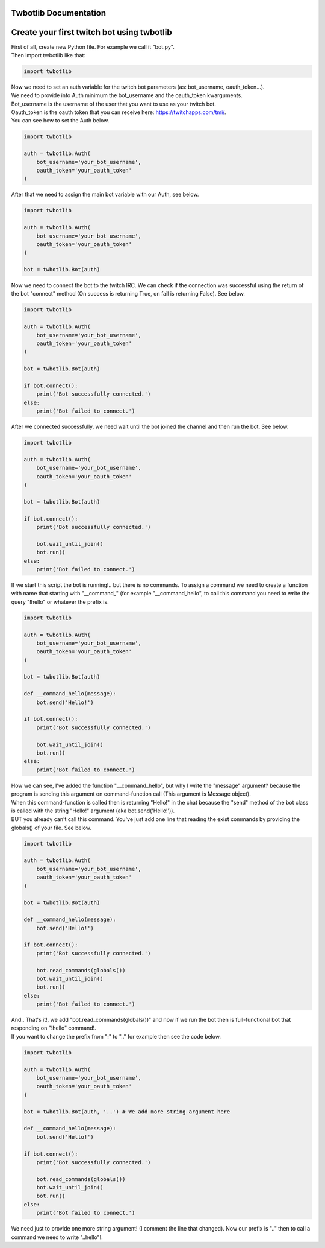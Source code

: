 **********************
Twbotlib Documentation
**********************

*******************************************
Create your first twitch bot using twbotlib
*******************************************

| First of all, create new Python file. For example we call it "bot.py".
| Then import twbotlib like that:

.. code-block:: python

    import twbotlib

| Now we need to set an auth variable for the twitch bot parameters (as: bot_username, oauth_token...).
| We need to provide into Auth minimum the bot_username and the oauth_token kwarguments.
| Bot_username is the username of the user that you want to use as your twitch bot.
| Oauth_token is the oauth token that you can receive here: https://twitchapps.com/tmi/.
| You can see how to set the Auth below.

.. code-block:: python

    import twbotlib
    
    auth = twbotlib.Auth(
        bot_username='your_bot_username',
        oauth_token='your_oauth_token'
    )

| After that we need to assign the main bot variable with our Auth, see below.

.. code-block:: python

    import twbotlib
    
    auth = twbotlib.Auth(
        bot_username='your_bot_username',
        oauth_token='your_oauth_token'
    )
    
    bot = twbotlib.Bot(auth)

| Now we need to connect the bot to the twitch IRC. We can check if the connection was successful using the return of the bot "connect" method (On success is returning True, on fail is returning False). See below.

.. code-block:: python

    import twbotlib
    
    auth = twbotlib.Auth(
        bot_username='your_bot_username',
        oauth_token='your_oauth_token'
    )
    
    bot = twbotlib.Bot(auth)
    
    if bot.connect():
        print('Bot successfully connected.')
    else:
        print('Bot failed to connect.')

| After we connected successfully, we need wait until the bot joined the channel and then run the bot. See below.

.. code-block:: python

    import twbotlib
    
    auth = twbotlib.Auth(
        bot_username='your_bot_username',
        oauth_token='your_oauth_token'
    )
    
    bot = twbotlib.Bot(auth)
    
    if bot.connect():
        print('Bot successfully connected.')
        
        bot.wait_until_join()
        bot.run()
    else:
        print('Bot failed to connect.')

| If we start this script the bot is running!.. but there is no commands. To assign a command we need to create a function with name that starting with "__command_" (for example "__command_hello", to call this command you need to write the query "!hello" or whatever the prefix is.

.. code-block:: python

    import twbotlib
    
    auth = twbotlib.Auth(
        bot_username='your_bot_username',
        oauth_token='your_oauth_token'
    )
    
    bot = twbotlib.Bot(auth)
    
    def __command_hello(message):
        bot.send('Hello!')
    
    if bot.connect():
        print('Bot successfully connected.')
        
        bot.wait_until_join()
        bot.run()
    else:
        print('Bot failed to connect.')

| How we can see, I've added the function "__command_hello", but why I write the "message" argument? because the program is sending this argument on command-function call (This argument is Message object).
| When this command-function is called then is returning "Hello!" in the chat because the "send" method of the bot class is called with the string "Hello!" argument (aka bot.send('Hello!')).
| BUT you already can't call this command. You've just add one line that reading the exist commands by providing the globals() of your file. See below.

.. code-block:: python

    import twbotlib
    
    auth = twbotlib.Auth(
        bot_username='your_bot_username',
        oauth_token='your_oauth_token'
    )
    
    bot = twbotlib.Bot(auth)
    
    def __command_hello(message):
        bot.send('Hello!')
    
    if bot.connect():
        print('Bot successfully connected.')
        
        bot.read_commands(globals())
        bot.wait_until_join()
        bot.run()
    else:
        print('Bot failed to connect.')

| And.. That's it!, we add "bot.read_commands(globals())" and now if we run the bot then is full-functional bot that responding on "!hello" command!.
| If you want to change the prefix from "!" to ".." for example then see the code below.

.. code-block:: python

    import twbotlib
    
    auth = twbotlib.Auth(
        bot_username='your_bot_username',
        oauth_token='your_oauth_token'
    )
    
    bot = twbotlib.Bot(auth, '..') # We add more string argument here
    
    def __command_hello(message):
        bot.send('Hello!')
    
    if bot.connect():
        print('Bot successfully connected.')
        
        bot.read_commands(globals())
        bot.wait_until_join()
        bot.run()
    else:
        print('Bot failed to connect.')

| We need just to provide one more string argument! (I comment the line that changed). Now our prefix is ".." then to call a command we need to write "..hello"!.
